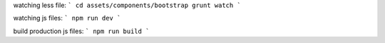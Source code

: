 watching less file:
```
cd assets/components/bootstrap
grunt watch
```

watching js files:
```
npm run dev
```

build production js files:
```
npm run build
```
